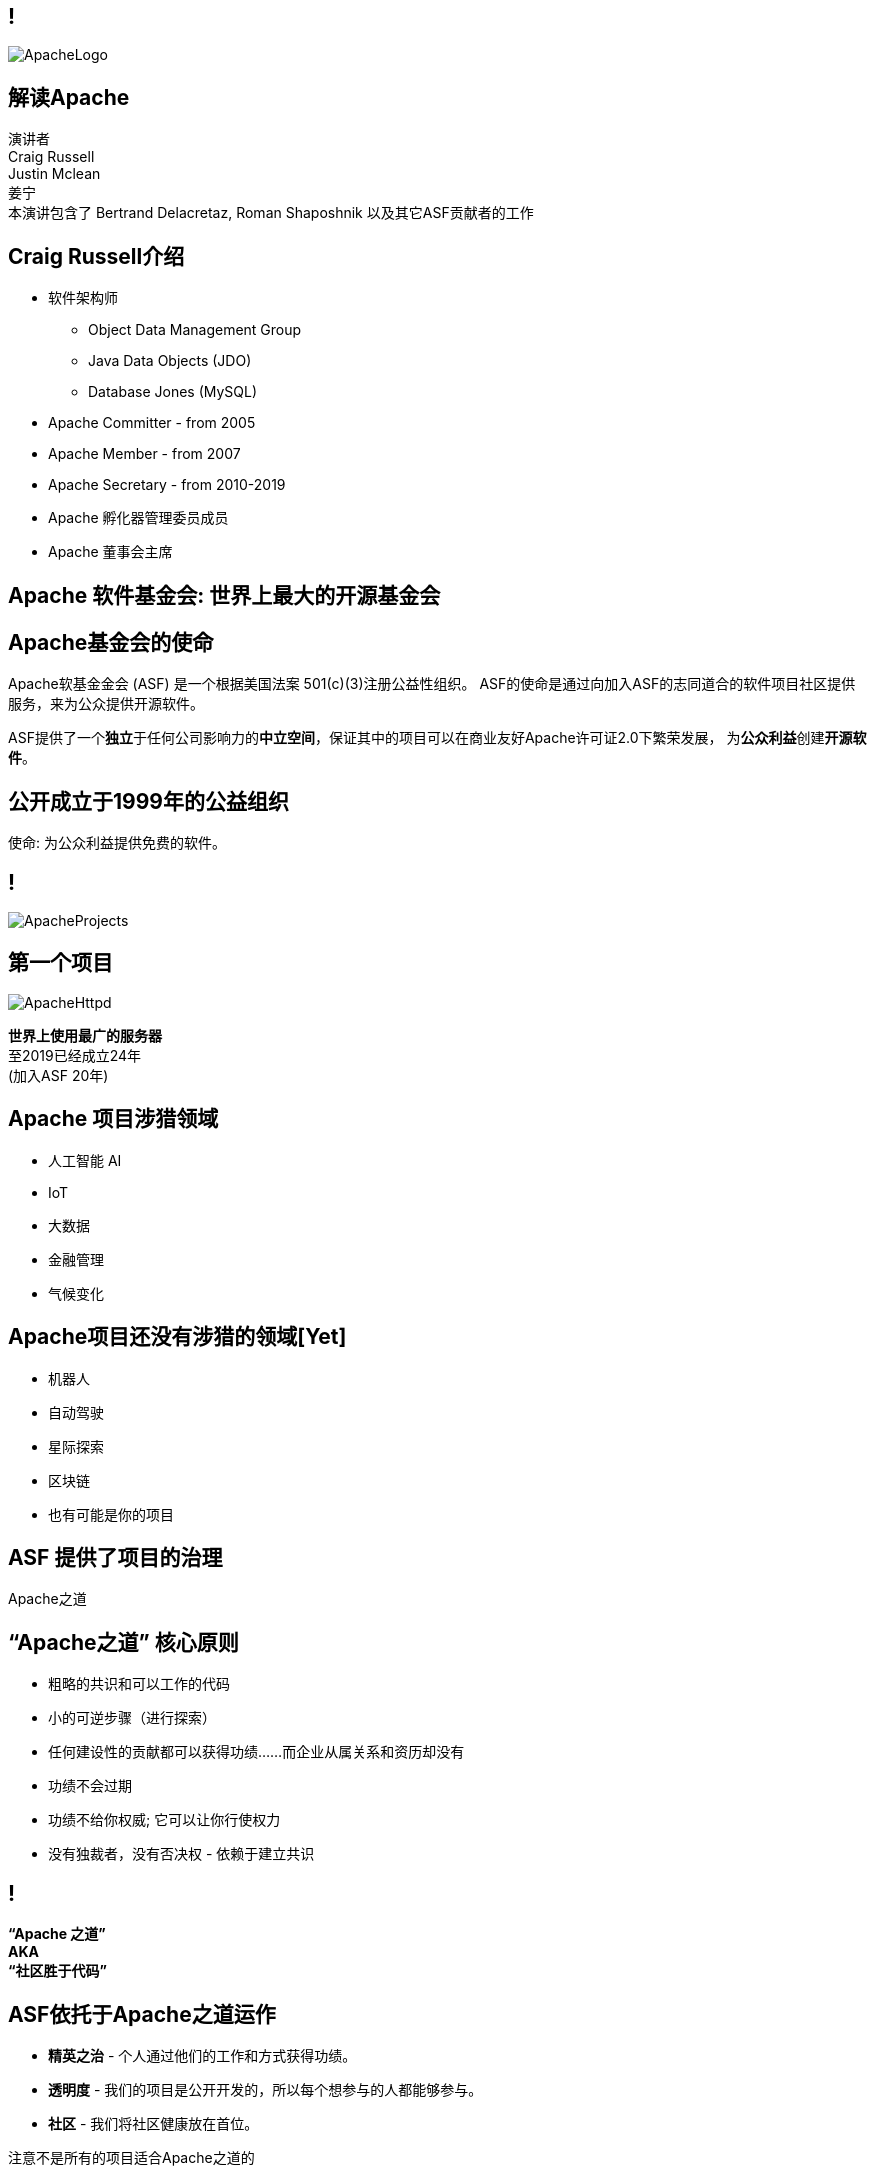////

  Licensed to the Apache Software Foundation (ASF) under one or more
  contributor license agreements.  See the NOTICE file distributed with
  this work for additional information regarding copyright ownership.
  The ASF licenses this file to You under the Apache License, Version 2.0
  (the "License"); you may not use this file except in compliance with
  the License.  You may obtain a copy of the License at

      http://www.apache.org/licenses/LICENSE-2.0

  Unless required by applicable law or agreed to in writing, software
  distributed under the License is distributed on an "AS IS" BASIS,
  WITHOUT WARRANTIES OR CONDITIONS OF ANY KIND, either express or implied.
  See the License for the specific language governing permissions and
  limitations under the License.

////

== !
:description: 介绍ASF以及Apache之道的60分钟演讲
:keywords: Apache之道
:authors: 演讲者 + \
Craig Russell + \
Justin Mclean + \
姜宁 + \
本演讲包含了 Bertrand Delacretaz, Roman Shaposhnik 以及其它ASF贡献者的工作
image::ApacheLogo.png[]

== 解读Apache
{authors} +

== Craig Russell介绍
* 软件架构师
** Object Data Management Group
** Java Data Objects (JDO)
** Database Jones (MySQL)
* Apache Committer - from 2005
* Apache Member - from 2007
* Apache Secretary - from 2010-2019
* Apache 孵化器管理委员成员
* Apache 董事会主席

== Apache 软件基金会: 世界上最大的开源基金会

== Apache基金会的使命
[.small]#Apache软基金金会 (ASF) 是一个根据美国法案 501(c)(3)注册公益性组织。
ASF的使命是通过向加入ASF的志同道合的软件项目社区提供服务，来为公众提供开源软件。#

ASF提供了一个**独立**于任何公司影响力的**中立空间**，保证其中的项目可以在商业友好Apache许可证2.0下繁荣发展， 为**公众利益**创建**开源软件**。

== 公开成立于1999年的公益组织

[.big]#使命: 为公众利益提供免费的软件。#

== !
image::ApacheProjects.png[]

== 第一个项目
image::ApacheHttpd.png[]

[.big]#**世界上使用最广的服务器** +
至2019已经成立24年 +
(加入ASF 20年)#

== Apache 项目涉猎领域
* 人工智能 AI
* IoT
* 大数据
* 金融管理
* 气候变化

== Apache项目还没有涉猎的领域[Yet]
* 机器人
* 自动驾驶
* 星际探索
* 区块链
* 也有可能是你的项目


== ASF 提供了项目的治理
[.big]#Apache之道#

== “Apache之道” 核心原则
* 粗略的共识和可以工作的代码
* 小的可逆步骤（进行探索）
* 任何建设性的贡献都可以获得功绩......而企业从属关系和资历却没有
* 功绩不会过期
* 功绩不给你权威; 它可以让你行使权力
* 没有独裁者，没有否决权 - 依赖于建立共识

== !
[.big]#**“Apache 之道” +
AKA +
 “社区胜于代码”**#

== ASF依托于Apache之道运作
* **精英之治**  - 个人通过他们的工作和方式获得功绩。
* **透明度**  - 我们的项目是公开开发的，所以每个想参与的人都能够参与。
* **社区**  - 我们将社区健康放在首位。

[.big]#注意不是所有的项目适合Apache之道的#

== Apache之道保证了:
* 厂商中立
* 多样性
* 可信
* 安全

== !
image::ApacheStatistics.jpg[]

== !
image::ApacheSponsors.png[]
[.small]#获取铜牌赞助商以最新赞助信息,请访问http://www.apache.org/foundation/thanks.html#

== 为什么大量的项目会加入Apache
* **有社会责任感的公司** — 公益贡献
* **高质量的代码** — 众多的开发者可以从不同角度审视代码
* **合作与竞争** — 竞争对手可以通过开源项目合作共赢
* **“免费的”培训** — 通过社区培训新的开发者省时省力
* **法律保护** — ASF保护贡献者

== Apache孵化器
[.twocolumns]
--
* 提供一个官方进入Apache软件基金会途径。
* 通过导师为社区提供Apache之道的培训。

image::ApacheIncubatorLogo.png[]
--

== Apache孵化器解读
image::ApacheIncubator.jpg[width=40%]

== Justin Mclean介绍
* 25年+自由开发者
** 悉尼IoT Meetup
* Apache Committer - from 2012
* Apache Member - from 2014
* Apache 孵化器管理委员成员
* VP Apache 孵化器, VP Apache Mynewt
* IoTDB, Dubbo, RocketMQ，Apex项目导师

== Apache孵化器
[.twocolumns]
--
* 理解Apache之道
* 发展社区
* 建立协议
* 发布

image::bridge.jpg[width=70%]
--

== Apache孵化器
[.twocolumns]
--
* 需要1-2年或更久的时间
* 毕业成为顶级项目
* 并非每一个项目都有这样的机会

image::spiral.jpg[width=70%]
--

== 社区
* **友善** — 友善待人
* **尊重** — 每个人的意见都有价值
* **信任** — 假设每个人都抱有最大的善意
* **谦虚** — 其他人可能会有更好的想法


[.small]#Code of conduct: https://www.apache.org/foundation/policies/conduct.html#

== 构建协议是关键
* **起源** — 当代码被创造出来时，需要建立协议
* **商标** — 不可以与已经存在的名称有冲突
* **软件许可** — 现有代码，测试，文档需要知识产权的拥有者需要将软件许可赋予Apache
* **贡献者协议** — 在Apache的贡献需要遵循贡献者协议：
** 版权， 专利， 分发/修改

== Apache协议
* 万能捐献者
* 务实
* 免费用于商业和非商业用途
* 兼容其他开源协议

== 协议
* **A 类** - 可以依赖并包括在发布中
** MIT, 2 和 3 条款 BSD
* **B 类** - 可以依赖并且可能包括
** 通用开发和发布协议 (CDDL), Eclipse公共协议 (EPL), Mozilla公共协议 (MPL), 知识共享许可协议 (CC-A)
* **X 类 ** - 不可以依赖或者包括在发行版中
** GPL, LGPL, 非商业许可证, JSON

== 发布版本
* 在法律上，是基金会的行为
** “不需要去工作”
** “需要合适的协议”
* 由PMC授权
** 需要投票
** 需要电子签名
* 通过大范围的镜像系统分发

== 发布
* 已签名
* 需要孵化免责声明
* 有 LICENSE 和 NOTICE 文件
* 遵循ALv2以及任何包括第三方软件的协议声明
* 源文件有ASF头
* 由未编译的源码构成

== 二进制版本
* 不是必需的
* 不可以是官方版本
* 同样需要遵守规则

== 毕业
[.twocolumns]
--
* 展示了项目独立运作的能力：
** 自我管理
** 发布管理
* 建立法律框架
* 宣传

image:fireworks.jpg[]
--

== ServiceComb 孵化记录

image:ServiceCombIncubating.png[]

== 姜宁介绍
* 华为开源能力中心技术专家
* 前红帽软件主任工程师
* Apache会员
* Apache ServiceComb项目负责人

== ServiceComb 简介
* **Java Chassis** - 具有 MicroServices 管理的高性能Java 服务引擎
* **服务中心** - 基于Etcd的高性能服务中心
* **Pack** - 支持Saga和TCC的Centrical分布式事务协调器
* **Mesher** - 基于Go的服务网格实现
* **Kie** - 全新设计的MicroServices配置中心

== 进入Apache的方法
* 撰写项目提案
* 找到 Champion 和Mentor
* 在IPMC讨论提案
* 为你的提案开始一轮投票表决
* 在Apache孵化器创建一个podling工程
* SGA, CLA, iCLA 签名
* Podling 名称搜索

== 基础设施
* **邮件列表** — 如果这不在档案列表中，这将不会发生。” 沟通和重新审视是项目管理中至关重要的部分。
* **源代码存储** — 浏览系统中向公众开放的所有部分。只有代码提交者可以通过PMC指定的流程做出改变。
* **编译/测试**  — 现在大多数项目都包含持续集成构建和测试流程。
* **建立网页** — 每个项目都有自己独一无二的网页 https://project.apache.org

== 社区角色
* **用户** — 用户是项目存在的意义，没有用户意味着项目不应该存在。
* **贡献者** — 项目依赖于来自社区的贡献者们。得益于贡献者们，及时反馈bug，邮件讨论，对bug进行改正，增加文档等任务能够完成。
* **代码提交者** — 以功绩为参考项，杰出的贡献者们能够成为代码提交者。
* **项目管理委员会会员** — 项目委员会（PMC）负责制定项目的方向，批准发布以及对新的代码提交者和PMC会员投票。

== 发展社区
* 丰富介绍内容
** 使用草根媒体，提升网站曝光度
** 提交会议议题， 发布介绍文章
** 与下游项目建立合作
* 授之于鱼与授之于渔
* 帮助开发者成为代码提交者

== 对发布进行投票
* 邮件列表中可以进行投票，投票开放72小时
* 发布需要遵循ASF原则
* 需要 `3 +1` 投票, `+1` 票比 `-1` 票更多
** 一个 `-1` 票 (反对票) 不会阻止发布
** `-1` 需要充实的理由
** 每个人可以重新投票
* 如果投票通过，接下来就是IPMC对发布进行投票
* 如果投票没有通过，那么重新创建新的发布然后再次投票

== 为什么会有 `-1` 票
* 发布中有编译后的代码
* 包含了不兼容协议的软件
* LICENSE和NOTICE文件问题
* 版权问题
* 没有ASF头
* 包含加密软件

== 实践创造完美
* 开始未必是完美的
* 协议十分复杂
* 可能对政策不太熟悉
* 政策更多的是指导，很少有绝对的规则
* 添加项目正在完善的声明
* 提早发布和经常发布
* 每一个发布都比上一个更好

== 从Apache孵化器毕业
* 完成（或者签署）孵化项目状态文件中的任务
* 保证项目和产品有合适的名称
* 展示创建一个Apache Release的能力
* 创建一个开放和多样的社区
* 通过Apache 项目成熟模型的检测

[.small]#http://community.apache.org/apache-way/apache-project-maturity-model.html#

== 支持ASF
* ASF由企业，基金会和个人的**免税捐款** 赞助
* **ASF管理运营费占比为10％或更少**
* ASF基础设施保障Apache关键支持服务24x7x365全天候运行**平均每个项目每年花费不到5千美元**
* 帮助确保Apache软件项目**免费提供给所有人**

